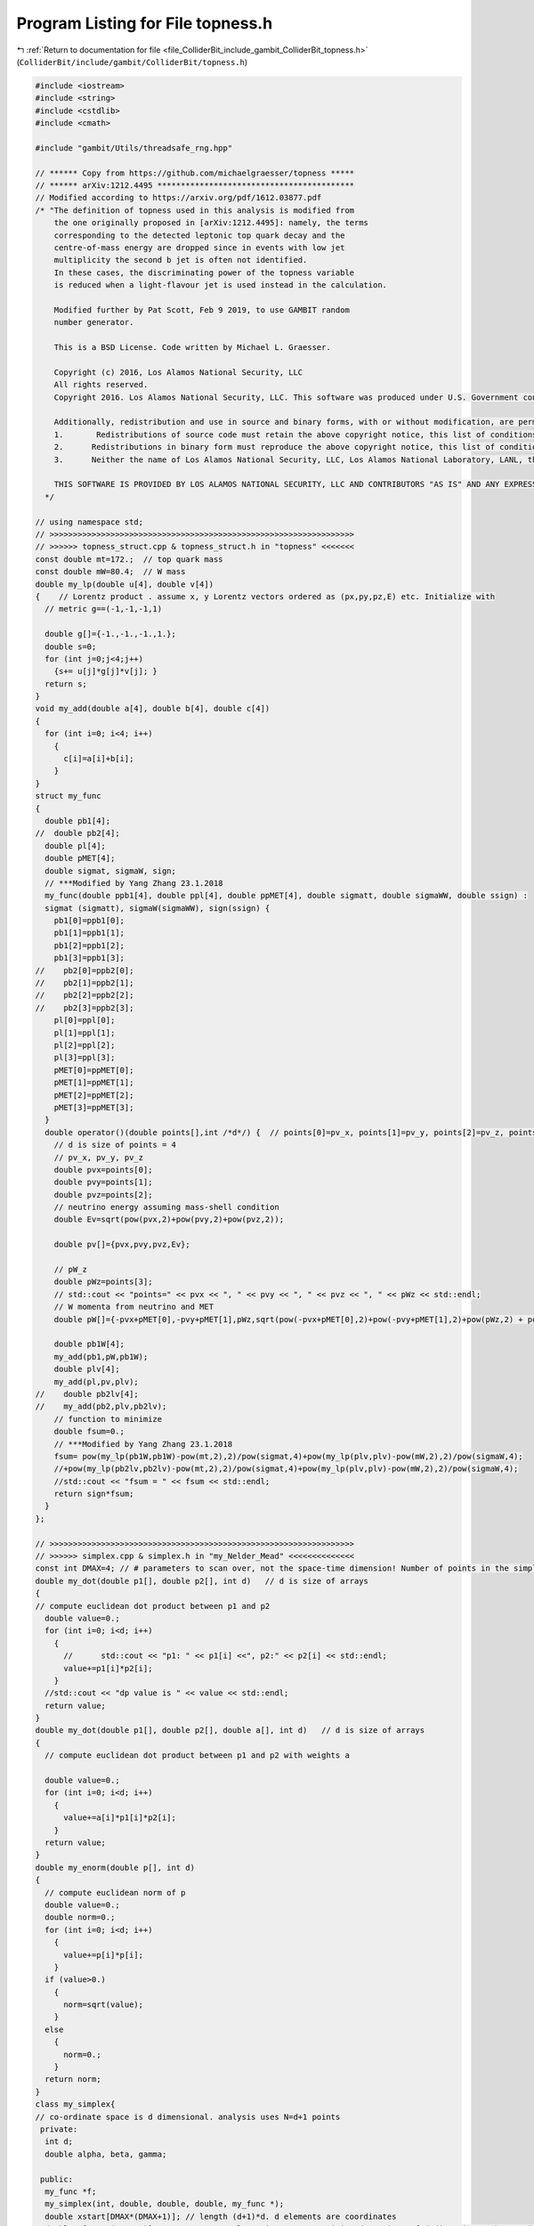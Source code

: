 
.. _program_listing_file_ColliderBit_include_gambit_ColliderBit_topness.h:

Program Listing for File topness.h
==================================

|exhale_lsh| :ref:`Return to documentation for file <file_ColliderBit_include_gambit_ColliderBit_topness.h>` (``ColliderBit/include/gambit/ColliderBit/topness.h``)

.. |exhale_lsh| unicode:: U+021B0 .. UPWARDS ARROW WITH TIP LEFTWARDS

.. code-block:: cpp

   #include <iostream>
   #include <string>
   #include <cstdlib>
   #include <cmath>
   
   #include "gambit/Utils/threadsafe_rng.hpp"
   
   // ****** Copy from https://github.com/michaelgraesser/topness *****
   // ****** arXiv:1212.4495 ******************************************
   // Modified according to https://arxiv.org/pdf/1612.03877.pdf
   /* "The definition of topness used in this analysis is modified from
       the one originally proposed in [arXiv:1212.4495]: namely, the terms
       corresponding to the detected leptonic top quark decay and the
       centre-of-mass energy are dropped since in events with low jet
       multiplicity the second b jet is often not identified.
       In these cases, the discriminating power of the topness variable
       is reduced when a light-flavour jet is used instead in the calculation.
   
       Modified further by Pat Scott, Feb 9 2019, to use GAMBIT random
       number generator.
   
       This is a BSD License. Code written by Michael L. Graesser.
   
       Copyright (c) 2016, Los Alamos National Security, LLC
       All rights reserved.
       Copyright 2016. Los Alamos National Security, LLC. This software was produced under U.S. Government contract DE-AC52-06NA25396 for Los Alamos National Laboratory (LANL), which is operated by Los Alamos National Security, LLC for the U.S. Department of Energy. The U.S. Government has rights to use, reproduce, and distribute this software.  NEITHER THE GOVERNMENT NOR LOS ALAMOS NATIONAL SECURITY, LLC MAKES ANY WARRANTY, EXPRESS OR IMPLIED, OR ASSUMES ANY LIABILITY FOR THE USE OF THIS SOFTWARE.  If software is modified to produce derivative works, such modified software should be clearly marked, so as not to confuse it with the version available from LANL.
   
       Additionally, redistribution and use in source and binary forms, with or without modification, are permitted provided that the following conditions are met:
       1.       Redistributions of source code must retain the above copyright notice, this list of conditions and the following disclaimer.
       2.      Redistributions in binary form must reproduce the above copyright notice, this list of conditions and the following disclaimer in the documentation and/or other materials provided with the distribution.
       3.      Neither the name of Los Alamos National Security, LLC, Los Alamos National Laboratory, LANL, the U.S. Government, nor the names of its contributors may be used to endorse or promote products derived from this software without specific prior written permission.
   
       THIS SOFTWARE IS PROVIDED BY LOS ALAMOS NATIONAL SECURITY, LLC AND CONTRIBUTORS "AS IS" AND ANY EXPRESS OR IMPLIED WARRANTIES, INCLUDING, BUT NOT LIMITED TO, THE IMPLIED WARRANTIES OF MERCHANTABILITY AND FITNESS FOR A PARTICULAR PURPOSE ARE DISCLAIMED. IN NO EVENT SHALL LOS ALAMOS NATIONAL SECURITY, LLC OR CONTRIBUTORS BE LIABLE FOR ANY DIRECT, INDIRECT, INCIDENTAL, SPECIAL, EXEMPLARY, OR CONSEQUENTIAL DAMAGES (INCLUDING, BUT NOT LIMITED TO, PROCUREMENT OF SUBSTITUTE GOODS OR SERVICES; LOSS OF USE, DATA, OR PROFITS; OR BUSINESS INTERRUPTION) HOWEVER CAUSED AND ON ANY THEORY OF LIABILITY, WHETHER IN CONTRACT, STRICT LIABILITY, OR TORT (INCLUDING NEGLIGENCE OR OTHERWISE) ARISING IN ANY WAY OUT OF THE USE OF THIS SOFTWARE, EVEN IF ADVISED OF THE POSSIBILITY OF SUCH DAMAGE.
     */
   
   // using namespace std;
   // >>>>>>>>>>>>>>>>>>>>>>>>>>>>>>>>>>>>>>>>>>>>>>>>>>>>>>>>>>>>>>>>>
   // >>>>>> topness_struct.cpp & topness_struct.h in "topness" <<<<<<<
   const double mt=172.;  // top quark mass
   const double mW=80.4;  // W mass
   double my_lp(double u[4], double v[4])
   {    // Lorentz product . assume x, y Lorentz vectors ordered as (px,py,pz,E) etc. Initialize with
     // metric g==(-1,-1,-1,1)
   
     double g[]={-1.,-1.,-1.,1.};
     double s=0;
     for (int j=0;j<4;j++)
       {s+= u[j]*g[j]*v[j]; }
     return s;
   }
   void my_add(double a[4], double b[4], double c[4])
   {
     for (int i=0; i<4; i++)
       {
         c[i]=a[i]+b[i];
       }
   }
   struct my_func
   {
     double pb1[4];
   //  double pb2[4];
     double pl[4];
     double pMET[4];
     double sigmat, sigmaW, sign;
     // ***Modified by Yang Zhang 23.1.2018
     my_func(double ppb1[4], double ppl[4], double ppMET[4], double sigmatt, double sigmaWW, double ssign) :
     sigmat (sigmatt), sigmaW(sigmaWW), sign(ssign) {
       pb1[0]=ppb1[0];
       pb1[1]=ppb1[1];
       pb1[2]=ppb1[2];
       pb1[3]=ppb1[3];
   //    pb2[0]=ppb2[0];
   //    pb2[1]=ppb2[1];
   //    pb2[2]=ppb2[2];
   //    pb2[3]=ppb2[3];
       pl[0]=ppl[0];
       pl[1]=ppl[1];
       pl[2]=ppl[2];
       pl[3]=ppl[3];
       pMET[0]=ppMET[0];
       pMET[1]=ppMET[1];
       pMET[2]=ppMET[2];
       pMET[3]=ppMET[3];
     }
     double operator()(double points[],int /*d*/) {  // points[0]=pv_x, points[1]=pv_y, points[2]=pv_z, points[3]=pW_z
       // d is size of points = 4
       // pv_x, pv_y, pv_z
       double pvx=points[0];
       double pvy=points[1];
       double pvz=points[2];
       // neutrino energy assuming mass-shell condition
       double Ev=sqrt(pow(pvx,2)+pow(pvy,2)+pow(pvz,2));
   
       double pv[]={pvx,pvy,pvz,Ev};
   
       // pW_z
       double pWz=points[3];
       // std::cout << "points=" << pvx << ", " << pvy << ", " << pvz << ", " << pWz << std::endl;
       // W momenta from neutrino and MET
       double pW[]={-pvx+pMET[0],-pvy+pMET[1],pWz,sqrt(pow(-pvx+pMET[0],2)+pow(-pvy+pMET[1],2)+pow(pWz,2) + pow(mW,2))};
   
       double pb1W[4];
       my_add(pb1,pW,pb1W);
       double plv[4];
       my_add(pl,pv,plv);
   //    double pb2lv[4];
   //    my_add(pb2,plv,pb2lv);
       // function to minimize
       double fsum=0.;
       // ***Modified by Yang Zhang 23.1.2018
       fsum= pow(my_lp(pb1W,pb1W)-pow(mt,2),2)/pow(sigmat,4)+pow(my_lp(plv,plv)-pow(mW,2),2)/pow(sigmaW,4);
       //+pow(my_lp(pb2lv,pb2lv)-pow(mt,2),2)/pow(sigmat,4)+pow(my_lp(plv,plv)-pow(mW,2),2)/pow(sigmaW,4);
       //std::cout << "fsum = " << fsum << std::endl;
       return sign*fsum;
     }
   };
   
   // >>>>>>>>>>>>>>>>>>>>>>>>>>>>>>>>>>>>>>>>>>>>>>>>>>>>>>>>>>>>>>>>>
   // >>>>>> simplex.cpp & simplex.h in "my_Nelder_Mead" <<<<<<<<<<<<<<
   const int DMAX=4; // # parameters to scan over, not the space-time dimension! Number of points in the simplex is DMAX+1.
   double my_dot(double p1[], double p2[], int d)   // d is size of arrays
   {
   // compute euclidean dot product between p1 and p2
     double value=0.;
     for (int i=0; i<d; i++)
       {
         //      std::cout << "p1: " << p1[i] <<", p2:" << p2[i] << std::endl;
         value+=p1[i]*p2[i];
       }
     //std::cout << "dp value is " << value << std::endl;
     return value;
   }
   double my_dot(double p1[], double p2[], double a[], int d)   // d is size of arrays
   {
     // compute euclidean dot product between p1 and p2 with weights a
   
     double value=0.;
     for (int i=0; i<d; i++)
       {
         value+=a[i]*p1[i]*p2[i];
       }
     return value;
   }
   double my_enorm(double p[], int d)
   {
     // compute euclidean norm of p
     double value=0.;
     double norm=0.;
     for (int i=0; i<d; i++)
       {
         value+=p[i]*p[i];
       }
     if (value>0.)
       {
         norm=sqrt(value);
       }
     else
       {
         norm=0.;
       }
     return norm;
   }
   class my_simplex{
   // co-ordinate space is d dimensional. analysis uses N=d+1 points
    private:
     int d;
     double alpha, beta, gamma;
   
    public:
     my_func *f;
     my_simplex(int, double, double, double, my_func *);
     double xstart[DMAX*(DMAX+1)]; // length (d+1)*d. d elements are coordinates
     double x[DMAX*(DMAX+1)]; //    current polygon instance containing d+1 points of d dimension each, so size is d(d+1)
     double xh[DMAX]; // coordinates of point with highest value
     double xl[DMAX]; // coordinates of point with lowest value
     double y[DMAX+1]; // function values at x
     double yl, ynh, yh; // lowest, next highest, and highest function values
     double xCentroid[DMAX]; // current centroid;
     double yReflect, yExpand, yContract; // function values at these points
     double xReflect[DMAX]; // P* reflection
     double xExpand[DMAX]; // P** expansion
     double xContract[DMAX]; // P*** contraction
     void find_min();
     void find_max();
     int imin,imax, inmax;
     void my_SetUp(double xin[]);
     void set_y();
     void my_Centroid(int);
     void my_Reflection();
     void my_Expansion();
     void my_Contraction();
     void replace_all();
     double get_yavg();
     double get_sigma();
     void print_Centroid();
     void print_Reflect();
     void print_Expand();
     void print_Contract();
     void print_max();
     void print_min();
     void print_all();
     void print_xy();
     void print_xyl();
     void print_xyh();
   };
   
   class my_Nelder_Mead {
    private:
     int d;
     int Ntry;      // N cycles of Nelder-Mead algorithm
     double eps;
   
    public:
     my_func *f;
     my_simplex simplex;
     bool convergeYes; // set to True when algorithm has converged
     my_Nelder_Mead(int, double, double, double, int, double, my_func *);
     bool one_cycle(my_simplex *);
     bool find_global_min(double xin[DMAX*(DMAX+1)]);
     double yfinal;
     double xfinal[DMAX*(DMAX+1)];
   };
   
   
   my_simplex::my_simplex(int dd, double aalpha, double bbeta, double ggamma,  my_func (*ff)) : d(dd), alpha(aalpha), beta(bbeta), gamma(ggamma), f(ff){}
   // check d and size of xin agree
   
   void my_simplex::my_SetUp(double xin[DMAX*(DMAX+1)])
   {
     int D=d*(d+1);
     std::copy(xin,xin+D,xstart);
     for (int i=0; i<D; i++)
       {
         x[i]=xstart[i];
       }
   
     for (int i=0; i<d+1; i++)
       {
         double xi[d];
         std::copy(x+d*i,x+d*i+d,xi);  // get coordinates of i'th point and copy into xi
              y[i]=(*f)(xi,d);
       }
   }
   
   void my_simplex::set_y()
   {
     for (int i=0; i<d+1; i++)
       {
         double xi[d];
         std::copy(x+d*i,x+d*i+d,xi);  // get coordinates of i'th point and copy into xi
         y[i]=(*f)(xi,d);
       }
   }
   
   void my_simplex::find_max()
   {
     for (int i=0; i<d+1; i++)
       {
         if (y[i]> y[imax])
       imax=i;
       }
     // now find second highest
     if (imax==1)
       inmax=0;
   
     for (int i=0; i<d+1; i++)
       {
         if (i==imax) continue;
         if (y[i] > y[inmax])
       {
         inmax=i;
       }
       }
   
     yh=y[imax];
     ynh=y[inmax];
     // find coordinates with maximum value
     for (int j=0; j<d; j++)
       {
         xh[j]=x[d*imax+j];
       }
   }
   
   void my_simplex::find_min()
   {
     imin=0;   // first function value f(x_1)
     for (int i=0; i<d+1; i++)
       {
          if (y[i]< y[imin])
          {
           imin=i;
          }
       }
   
     yl=y[imin];
   
     // find coordinates with minimum value
     for (int j=0; j<d; j++)
       {
         xl[j]=x[d*imin+j];
       }
   
   }
   
   void my_simplex::my_Centroid(int h)
   /* return P_bar */
   {
     // compute centroid
     for (int j=0; j<d; j++)
       {
         xCentroid[j]=0;
         for (int i=0; i< d+1; i++)
       {
         if (i==h) continue;
         xCentroid[j]+=x[d*i+j];
       }
       }
   }
   
   void my_simplex::my_Reflection() // h is highest point
   /* return P*
      REFLECTION  P*=(1+alpha)P_bar - alpha*P_h   */
   {
     for (int i=0; i<d;i++)
     {
       xReflect[i] = xCentroid[i]*(1+alpha)/d- alpha*xh[i];
     }
     yReflect=(*f)(xReflect,d);
   }
   
   void my_simplex:: my_Expansion()
   /* return EXPANSION P** =(1+gamma)*P* -gamma* P_bar */
   {
     for (int j=0; j<d; j++)
     {
       xExpand[j] =xCentroid[j]*(1-gamma)/d+ (gamma)*xReflect[j];
     }
     yExpand=(*f)(xExpand,d);
   
   }
   
   void my_simplex:: my_Contraction()
   /* return CONTRACTION P*** =beta* Ph +(1-beta)*P_bar */
   {
     for (int j=0; j<d; j++)
     {
       xContract[j]=xCentroid[j]*(1-beta)/d+beta*xh[j];
     }
     yContract=(*f)(xContract,d);
   }
   
   void my_simplex::replace_all()
   {
     for (int i=0; i<d+1; i++)
       {
         if (i==imin) continue;
         for (int j=0; j<d; j++)
       {
         x[d*i+j]=0.5*(x[d*i+j]+xl[j]);
       }
       }
   }
   
   double my_simplex::get_yavg()
   {
     double yavg=0.;
     for (int i=0; i<d+1; i++)
       {
         yavg+=y[i];
       }
     yavg=yavg/(d+1);
     return yavg;
   }
   
   double my_simplex::get_sigma()
   {
     double yavg=0.;
     double sigma=0;
     for (int i=0; i<d+1; i++)
       {
         yavg+=y[i];
       }
     yavg=yavg/(d+1);
     for (int i=0; i<d+1; i++)
       {
         sigma+=pow((y[i]-yavg),2);
       }
   
     sigma=sigma/(d+1);
     return sigma;
   }
   
   void my_simplex::print_Centroid()
   {
   
     std::cout << "Current xCentroid is : " << std::endl;
     for (int k=0;k<d; k++)
       {
         std::cout << xCentroid[k];
         if (k==d-1)
       std::cout << std::endl;
         else std::cout<< ", ";
   
       }
   }
   
   void my_simplex::print_Reflect()
   {
     std::cout << "Current xReflect and y value are : " << std::endl;
     for (int k=0;k<d; k++)
       {
         std::cout << xReflect[k];
         if (k==d-1)
       std::cout <<", " << yReflect << std::endl;
         else std::cout<< ", ";
   
       }
   }
   
   void my_simplex::print_Expand()
   {
   
     std::cout << "Current xExpand and y value are : " << std::endl;
     for (int k=0;k<d; k++)
       {
         std::cout << xExpand[k];
         if (k==d-1)
       std::cout << ", " << yExpand << std::endl;
         else std::cout<< ", ";
   
       }
   }
   
   void my_simplex::print_Contract()
   {
     std::cout << "Current xContract and y value are : " << std::endl;
     for (int k=0; k<d; k++)
       {
         std::cout << xContract[k];
         if (k==d-1)
       std::cout << ", " << yContract << std::endl;
         else std::cout << ", ";
   
       }
   
   }
   
   void my_simplex::print_max()
   {
     std::cout << "Printing imax and inmax and their values " << std::endl;
     std::cout << "imax = " << imax << ", y[imax] = " << yh << std::endl;
     std::cout << "inmax = " << inmax << ", y[inmax] = " << ynh << std::endl;
   }
   
   void my_simplex::print_min()
   {
     std::cout << "Printing imin and its value " << std::endl;
     std::cout << "imin = " << imin << ", y[imin] = " << yl << std::endl;
   }
   
   void my_simplex::print_xyh()
   {
     std::cout << "The highest value is " << std::endl;
     for (int i=0; i<d; i++)
       {
         std::cout << xh[i];
         if ((i+1)% d !=0)
           {
             std::cout << ", " ;
           }
         else
           {
             std::cout << ", " << yh << std::endl;
           }
       }
   }
   
   void my_simplex::print_xyl()
   {
     std::cout << "The lowest value is " << std::endl;
     for (int i=0; i<d; i++)
       {
         std::cout << xl[i];
         if ((i+1)% d !=0)
           {
             std::cout << ", " ;
           }
         else
           {
             std::cout << ", " << yl << std::endl;
           }
       }
   
   }
   
   void my_simplex::print_xy()
   {
     // print current x and y
     std::cout << "Current x and y values are: " << std::endl;
     for (int i=0; i< d*(d+1); i++)
       {
         std::cout << x[i];
         if ((i+1) % d !=0)
           {
             std::cout << ", ";
           }
         else
           {
             div_t ratio;
             ratio=div(i,d);
         std::cout << ", " << y[ratio.quot] << std::endl;
           }
       }
   
   }
   void my_simplex::print_all()
   {
   // print current x
     std::cout << "Current x values are: " << std::endl;
     for (int i=0; i< d*(d+1); i++)
       {
         std::cout << x[i];
         if ((i+1) % d !=0)
       {
         std::cout << ", ";
       }
         else
       {
         div_t ratio;
         ratio=div(i,d);
         std::cout << ", " << y[ratio.quot]<<std::endl;
       }
       }
     std::cout << "Current centroid: " << std::endl;
     for (int i=0; i< d; i++)
         {
       std::cout << xCentroid[i];
             if ((i+1) % d !=0)
             {
             std::cout << ", ";
              }
             else
             {
           std::cout << std::endl;
             }
        }
     std::cout << "Current Reflection: " << std::endl;
     for (int i=0; i< d; i++)
        {
            std::cout << xReflect[i];
        if ((i+1) % d !=0)
        {
            std::cout << ", ";
        }
        else
        {
          std::cout << ", " << yReflect << std::endl;
        }
       }
     std::cout << "Current Expansion: " << std::endl;
     for (int i=0; i< d; i++)
         {
       std::cout << xExpand[i];
         if ((i+1) % d !=0)
         {
             std::cout << ", ";
         }
         else
         {
           std::cout << ", " << yExpand << std::endl;
         }
         }
     std::cout << "Current Contraction: " << std::endl;
     for (int i=0; i< d; i++)
         {
       std::cout << xContract[i];
         if ((i+1) % d !=0)
         {
             std::cout << ", ";
         }
         else
         {
           std::cout << ", " << yContract << std::endl;
         }
        }
     std::cout << "The highest value is " << std::endl;
     for (int i=0; i<d; i++)
       {
         std::cout << xh[i];
         if ((i+1)% d !=0)
       {
         std::cout << ", " ;
       }
         else
       {
         std::cout << ", " << yh << std::endl;
       }
       }
     std::cout << "The lowest value is " << std::endl;
     for (int i=0; i<d; i++)
       {
         std::cout << xl[i];
         if ((i+1)% d !=0)
           {
             std::cout << ", " ;
           }
         else
           {
             std::cout << ", " << yl << std::endl;
           }
       }
       std::cout << "The lowest point is imin=" << imin << std::endl;
   
       std::cout << "The highest point is imax=" << imax << std::endl;
   
       std::cout << "The next highest point is inmax=" << inmax << std::endl;
   }
   
   
   my_Nelder_Mead::my_Nelder_Mead(int dd, double alpha, double beta, double gamma, int NNtry, double eeps, my_func *ff): d(dd), Ntry(NNtry), eps(eeps), f(ff), simplex(dd, alpha, beta, gamma, f){}
   
   bool my_Nelder_Mead::one_cycle(my_simplex *s)
   {
   // execute one-iteration of Nelder-Mead method
     (*s).my_Centroid((*s).imax);
     //  (*s).print_Centroid();
     (*s).my_Reflection();
     // (*s).print_Reflect();
     if ((*s).yReflect <= (*s).yl)
       {
         // do expansion
         (*s).my_Expansion();
         //      (*s).print_Expand();
         if ((*s).yExpand < (*s).yl)
       {
         // replace P_h with P_**
         std::copy((*s).xExpand,(*s).xExpand+d, (*s).x+d*((*s).imax));
         (*s).set_y();
         return false;
       }
         else
       {
         // replace P_h with P_*
         std::copy((*s).xReflect,(*s).xReflect+d, (*s).x+d*((*s).imax));
         (*s).set_y();
         return true;
       }
       }
     else if (((*s).yReflect) >= (*s).ynh ) // do contraction
       {
         if (((*s).yReflect) < (*s).yh)
       {
         std::copy((*s).xReflect,(*s).xReflect+d, (*s).x+d*((*s).imax));
         (*s).set_y();
         (*s).find_max();
       }
         (*s).my_Contraction();
         //    (*s).print_Contract();
         if ((*s).yContract < (*s).yh)
       {
         std::copy((*s).xContract,(*s).xContract+d, (*s).x+d*((*s).imax));
         (*s).set_y();
         return false;
   
       }
         else
       {
         (*s).replace_all();
         (*s).set_y();
         return false;
       }
        }
     else {
       // replace P_h with P_*
       std::copy((*s).xReflect,(*s).xReflect+d, (*s).x+d*((*s).imax));
       (*s).set_y();
       return true;
     }
   
   
   }
   
   bool my_Nelder_Mead::find_global_min(double xin[DMAX*(DMAX+1)])
   /* try Nelder-Mead cycle Ntry times; if values converge then restart using point near new
   minimum  */
   {
     // initialize
     yfinal=10000000000000.; // a very large number
     simplex.imax=0;
     simplex.inmax=1;
     simplex.imin=2;
     simplex.my_SetUp(xin);
     simplex.find_max();
     simplex.find_min();
     //  simplex.print_xy();
     //simplex.print_xyh();
     //simplex.print_xyl();
     //simplex.print_max();
     //simplex.print_min();
     convergeYes=false;
     // bool reflectYes=false;
     //  double xnew[DMAX*(DMAX+1)];
     for (int i=0; i<Ntry; i++)
       {
         //reflectYes=
         one_cycle(&simplex);
         //if (reflectYes==true) --i;
         simplex.find_max();
         simplex.find_min();
         double ynewmin=simplex.yl;
         double ynewmax=simplex.yh;
         //     std::cout << "i=" << i << std::endl;
         //std::cout << std::endl << std::endl << std::endl;
         //simplex.print_xy();
         //simplex.print_xyh();
         //simplex.print_xyl();
         //simplex.print_max();
         //simplex.print_min();
         //std::cout << std::endl << std::endl << std::endl;
         // double yavg=simplex.get_yavg();
         //  double sigma=simplex.get_sigma();
         if (std::abs(ynewmax -ynewmin)/(std::abs(ynewmax)+std::abs(ynewmin)+eps) < eps)
         {
           convergeYes=true;
   
           // save old xi, generate new xstarti = xbest/rndm + rndm*step
           if (ynewmin< yfinal)
             {
           std::copy(simplex.x,simplex.x+d*(d+1),xfinal);
           yfinal=ynewmin;
           //      std::cout << "final i=" << i << ", ymin = " << ynewmin << ", ymax = " << ynewmax << std::endl;
           break;
             }
       }
       }
   
     return convergeYes;
   }
   
   
   
   // >>>>>>>>>>>>>>>>>>>>>>>>>>>>>>>>>>>>>>>>>>>>>>>>>>>>>>>>>>>>>>>>>
   // >>>>>> Wrappertopness.cpp & Wrappertopness.h in "topness" <<<<<<<
   double topnesscompute(double pb1[4], double pl[4], double MET[4], double sigmat, double sigmaW)
   {
   
     double alpha=1.0; // parameter for reflection
     double beta=0.5;  // parameter for contraction
     double gamma=2.0;  // parameter for expansion
   
     const int d=4;    // number of parameters to scan over, not the space-time dimension!
     const int DIMMAX=d*(d+1);  // dimension of simplex
     double xin[d+1][d];    // starting point
     double xstart[DIMMAX]; // algorithm stores d+1 points of simplex in a single array
   
   
     double eps=0.000002;   // tolerance
     double Deltastep=20.;  // initial spacing of points, in GeV
     int Ntry=100000;    // maximum number of Nelder-Mead cycles to perform for a given initial seed
     int Nattempts=15; //   number of initial starts
   
     double edir[]={1,0,0,0,0,1,0,0,0,0,1,0,0,0,0,1};
     double ybest=1000000000.; // a big number
     double ybest1=100000000.;
     double xbest1[]={1000.,1000.,1000.,1000.};
   //  double ybest2=100000000.;  // a big number
   //  double xbest2[]={1000.,1000.,1000.,1000.};
     int i,j,k;
     // int tid;
     bool converge1;
   // converge2;
   
     // initialize topness function  ***Modified by Yang Zhang 23.1.2018
     my_func topstat1(pb1,pl,MET,sigmat,sigmaW,1.0);
   //  my_func topstat2(pb2,pb1,pl,MET,sigmat,sigmaW,1.0); // other combination
   
     // initialize topness computation
     my_Nelder_Mead my_check1(d,alpha,beta,gamma, Ntry, eps, &topstat1);
   //  my_Nelder_Mead my_check2(d,alpha,beta,gamma, Ntry, eps, &topstat2);
     double yl;
     // begin loop over Nattempts
     for (k=0; k<Nattempts; k++)
       {
         // initialize starting point
         for (i=0;i<d+1; i++)
           {
             for (j=0; j<d; j++)
               {
                 if (i==0)
                   {
                     xin[0][j]=8000.0*(Gambit::Random::draw()-0.5);
                   }
                 else
                   {
                     xin[i][j]=xin[0][j]+Deltastep*edir[d*(i-1)+j];
                   }
               }
             std::copy(xin[i],xin[i]+d, xstart+d*i);  // copy initial data into xstart
           }
         // now first combination
         converge1=my_check1.find_global_min(xstart);
         if (converge1==true)
           {
   
             yl=my_check1.yfinal;
             if (yl < ybest1)
               {
                 ybest1=yl;
                 std::copy(my_check1.xfinal,my_check1.xfinal+d,xbest1);
               }
           }
         else
           {
             std::cout << " Minimum not found...exiting " << std::endl;
           }
   //      // now do second combination
   //      converge2=my_check2.find_global_min(xstart);
   //      if (converge2==true)
   //        {
   //          yl=my_check2.yfinal;
   //          if (yl < ybest2)
   //            {
   //              ybest2=yl;
   //              std::copy(my_check2.xfinal,my_check2.xfinal+d,xbest2);
   //            }
   //        }
   //      else
   //      {
   //          std::cout << " Minimum not found...exiting " << std::endl;
   //        }
   
       }
   
   //  if (ybest1 < ybest2)
   //    {
       ybest=ybest1;
   //    std::copy(xbest1,xbest1+d,xbest);
   //    }
   //   else
   //   {
   //     ybest=ybest2;
   //     std::copy(xbest2,xbest2+d,xbest);
   //   }
   
     return ybest;
   
   }
